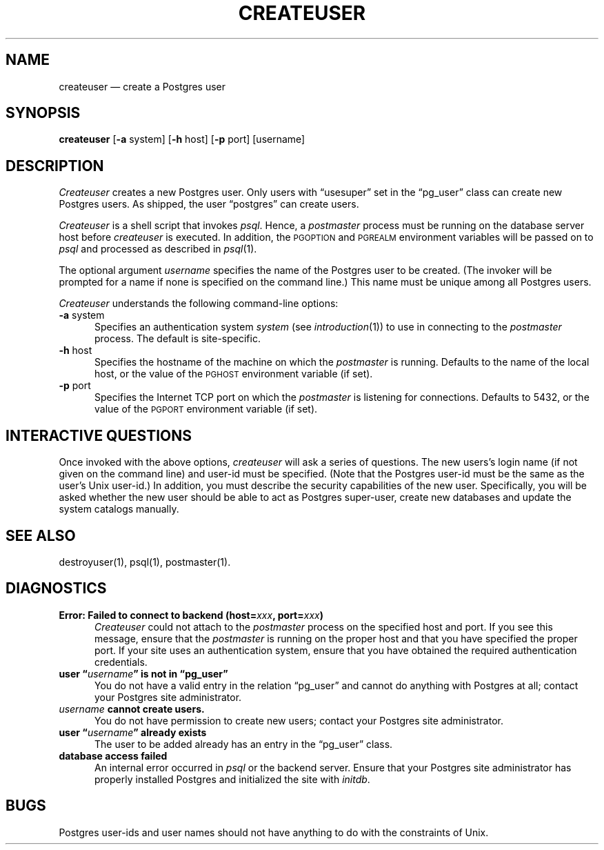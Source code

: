 .\" This is -*-nroff-*-
.\" XXX standard disclaimer belongs here....
.\" $Header: /cvsroot/pgsql/src/man/Attic/createuser.1,v 1.2 1996/12/11 00:27:25 momjian Exp $
.TH CREATEUSER UNIX 11/05/95 PostgreSQL PostgreSQL
.SH NAME
createuser \(em create a Postgres user
.SH SYNOPSIS
.BR createuser
[\c
.BR -a
system]
[\c
.BR -h
host]
[\c
.BR -p
port]
[username]
.SH DESCRIPTION
.IR Createuser
creates a new Postgres user.  Only users with \*(lqusesuper\*(rq set in
the \*(lqpg_user\*(rq class can create new Postgres users.  As shipped,
the user \*(lqpostgres\*(rq can create users.
.PP
.IR Createuser
is a shell script that invokes
.IR psql .
Hence, a
.IR postmaster
process must be running on the database server host before
.IR createuser
is executed.  In addition, the
.SM PGOPTION
and
.SM PGREALM
environment
variables will be passed on to
.IR psql
and processed as described in 
.IR psql (1).
.PP
The optional argument
.IR username
specifies the name of the Postgres user to be created.  (The invoker will
be prompted for a name if none is specified on the command line.)
This name must be unique among all Postgres users.
.PP
.IR Createuser
understands the following command-line options:
.TP 5n
.BR "-a" " system"
Specifies an authentication system
.IR "system"
(see 
.IR introduction (1))
to use in connecting to the 
.IR postmaster
process.  The default is site-specific.
.TP
.BR "-h" " host"
Specifies the hostname of the machine on which the 
.IR postmaster
is running.  Defaults to the name of the local host, or the value of
the
.SM PGHOST
environment variable (if set).
.TP
.BR "-p" " port"
Specifies the Internet TCP port on which the
.IR postmaster
is listening for connections.  Defaults to 5432, or the value of the
.SM PGPORT
environment variable (if set).
.SH "INTERACTIVE QUESTIONS"
Once invoked with the above options,
.IR createuser
will ask a series of questions.  The new users's login name (if not
given on the command line) and user-id must be specified.  (Note that
the Postgres user-id must be the same as the user's Unix user-id.)  In
addition, you must describe the security capabilities of the new user.
Specifically, you will be asked whether the new user should be able to
act as Postgres super-user, create new databases and update the system
catalogs manually.
.SH "SEE ALSO"
destroyuser(1),
psql(1),
postmaster(1).
.SH DIAGNOSTICS
.TP 5n
.BI "Error: Failed to connect to backend (host=" "xxx" ", port=" "xxx" ")"
.IR Createuser
could not attach to the 
.IR postmaster 
process on the specified host and port.  If you see this message,
ensure that the
.IR postmaster
is running on the proper host and that you have specified the proper
port.  If your site uses an authentication system, ensure that you
have obtained the required authentication credentials.
.TP
.BI "user \*(lq" "username" "\*(rq is not in \*(lqpg_user\*(rq"
You do not have a valid entry in the relation \*(lqpg_user\*(rq and
cannot do anything with Postgres at all; contact your Postgres site
administrator.
.TP
.IB "username" " cannot create users."
You do not have permission to create new users; contact your Postgres
site administrator.
.TP
.BI "user \*(lq" "username" "\*(rq already exists"
The user to be added already has an entry in the \*(lqpg_user\*(rq
class.
.TP
.BR "database access failed"
An internal error occurred in 
.IR psql
or the backend server.  Ensure that your Postgres site administrator has
properly installed Postgres and initialized the site with 
.IR initdb .
.SH BUGS
Postgres user-ids and user names should not have anything to do with the
constraints of Unix.
